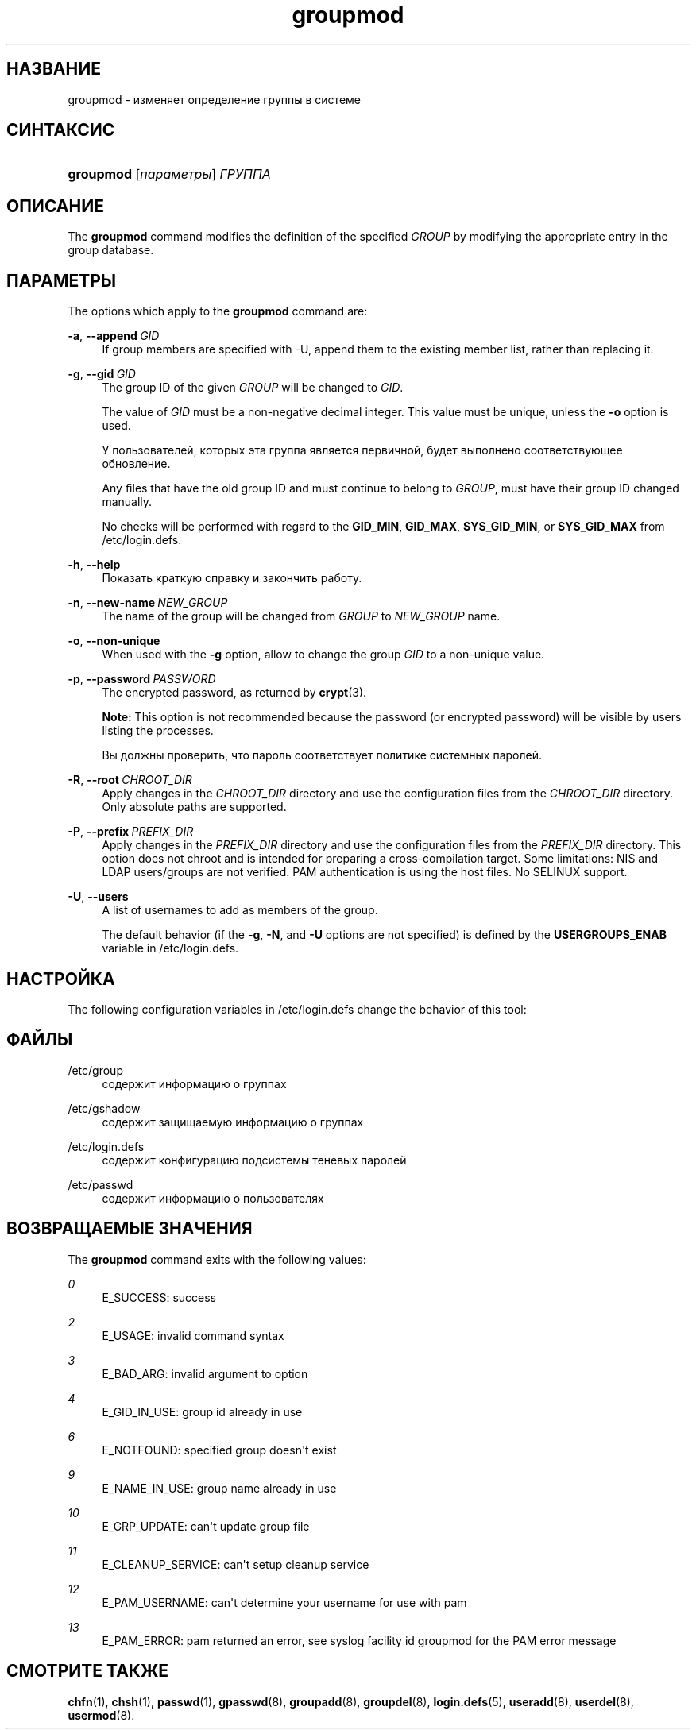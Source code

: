 '\" t
.\"     Title: groupmod
.\"    Author: Julianne Frances Haugh
.\" Generator: DocBook XSL Stylesheets vsnapshot <http://docbook.sf.net/>
.\"      Date: 11/08/2022
.\"    Manual: Команды управления системой
.\"    Source: shadow-utils 4.13
.\"  Language: Russian
.\"
.TH "groupmod" "8" "11/08/2022" "shadow\-utils 4\&.13" "Команды управления системой"
.\" -----------------------------------------------------------------
.\" * Define some portability stuff
.\" -----------------------------------------------------------------
.\" ~~~~~~~~~~~~~~~~~~~~~~~~~~~~~~~~~~~~~~~~~~~~~~~~~~~~~~~~~~~~~~~~~
.\" http://bugs.debian.org/507673
.\" http://lists.gnu.org/archive/html/groff/2009-02/msg00013.html
.\" ~~~~~~~~~~~~~~~~~~~~~~~~~~~~~~~~~~~~~~~~~~~~~~~~~~~~~~~~~~~~~~~~~
.ie \n(.g .ds Aq \(aq
.el       .ds Aq '
.\" -----------------------------------------------------------------
.\" * set default formatting
.\" -----------------------------------------------------------------
.\" disable hyphenation
.nh
.\" disable justification (adjust text to left margin only)
.ad l
.\" -----------------------------------------------------------------
.\" * MAIN CONTENT STARTS HERE *
.\" -----------------------------------------------------------------
.SH "НАЗВАНИЕ"
groupmod \- изменяет определение группы в системе
.SH "СИНТАКСИС"
.HP \w'\fBgroupmod\fR\ 'u
\fBgroupmod\fR [\fIпараметры\fR] \fIГРУППА\fR
.SH "ОПИСАНИЕ"
.PP
The
\fBgroupmod\fR
command modifies the definition of the specified
\fIGROUP\fR
by modifying the appropriate entry in the group database\&.
.SH "ПАРАМЕТРЫ"
.PP
The options which apply to the
\fBgroupmod\fR
command are:
.PP
\fB\-a\fR, \fB\-\-append\fR\ \&\fIGID\fR
.RS 4
If group members are specified with \-U, append them to the existing member list, rather than replacing it\&.
.RE
.PP
\fB\-g\fR, \fB\-\-gid\fR\ \&\fIGID\fR
.RS 4
The group ID of the given
\fIGROUP\fR
will be changed to
\fIGID\fR\&.
.sp
The value of
\fIGID\fR
must be a non\-negative decimal integer\&. This value must be unique, unless the
\fB\-o\fR
option is used\&.
.sp
У пользователей, которых эта группа является первичной, будет выполнено соответствующее обновление\&.
.sp
Any files that have the old group ID and must continue to belong to
\fIGROUP\fR, must have their group ID changed manually\&.
.sp
No checks will be performed with regard to the
\fBGID_MIN\fR,
\fBGID_MAX\fR,
\fBSYS_GID_MIN\fR, or
\fBSYS_GID_MAX\fR
from
/etc/login\&.defs\&.
.RE
.PP
\fB\-h\fR, \fB\-\-help\fR
.RS 4
Показать краткую справку и закончить работу\&.
.RE
.PP
\fB\-n\fR, \fB\-\-new\-name\fR\ \&\fINEW_GROUP\fR
.RS 4
The name of the group will be changed from
\fIGROUP\fR
to
\fINEW_GROUP\fR
name\&.
.RE
.PP
\fB\-o\fR, \fB\-\-non\-unique\fR
.RS 4
When used with the
\fB\-g\fR
option, allow to change the group
\fIGID\fR
to a non\-unique value\&.
.RE
.PP
\fB\-p\fR, \fB\-\-password\fR\ \&\fIPASSWORD\fR
.RS 4
The encrypted password, as returned by
\fBcrypt\fR(3)\&.
.sp
\fBNote:\fR
This option is not recommended because the password (or encrypted password) will be visible by users listing the processes\&.
.sp
Вы должны проверить, что пароль соответствует политике системных паролей\&.
.RE
.PP
\fB\-R\fR, \fB\-\-root\fR\ \&\fICHROOT_DIR\fR
.RS 4
Apply changes in the
\fICHROOT_DIR\fR
directory and use the configuration files from the
\fICHROOT_DIR\fR
directory\&. Only absolute paths are supported\&.
.RE
.PP
\fB\-P\fR, \fB\-\-prefix\fR\ \&\fIPREFIX_DIR\fR
.RS 4
Apply changes in the
\fIPREFIX_DIR\fR
directory and use the configuration files from the
\fIPREFIX_DIR\fR
directory\&. This option does not chroot and is intended for preparing a cross\-compilation target\&. Some limitations: NIS and LDAP users/groups are not verified\&. PAM authentication is using the host files\&. No SELINUX support\&.
.RE
.PP
\fB\-U\fR, \fB\-\-users\fR
.RS 4
A list of usernames to add as members of the group\&.
.sp
The default behavior (if the
\fB\-g\fR,
\fB\-N\fR, and
\fB\-U\fR
options are not specified) is defined by the
\fBUSERGROUPS_ENAB\fR
variable in
/etc/login\&.defs\&.
.RE
.SH "НАСТРОЙКА"
.PP
The following configuration variables in
/etc/login\&.defs
change the behavior of this tool:
.SH "ФАЙЛЫ"
.PP
/etc/group
.RS 4
содержит информацию о группах
.RE
.PP
/etc/gshadow
.RS 4
содержит защищаемую информацию о группах
.RE
.PP
/etc/login\&.defs
.RS 4
содержит конфигурацию подсистемы теневых паролей
.RE
.PP
/etc/passwd
.RS 4
содержит информацию о пользователях
.RE
.SH "ВОЗВРАЩАЕМЫЕ ЗНАЧЕНИЯ"
.PP
The
\fBgroupmod\fR
command exits with the following values:
.PP
\fI0\fR
.RS 4
E_SUCCESS: success
.RE
.PP
\fI2\fR
.RS 4
E_USAGE: invalid command syntax
.RE
.PP
\fI3\fR
.RS 4
E_BAD_ARG: invalid argument to option
.RE
.PP
\fI4\fR
.RS 4
E_GID_IN_USE: group id already in use
.RE
.PP
\fI6\fR
.RS 4
E_NOTFOUND: specified group doesn\*(Aqt exist
.RE
.PP
\fI9\fR
.RS 4
E_NAME_IN_USE: group name already in use
.RE
.PP
\fI10\fR
.RS 4
E_GRP_UPDATE: can\*(Aqt update group file
.RE
.PP
\fI11\fR
.RS 4
E_CLEANUP_SERVICE: can\*(Aqt setup cleanup service
.RE
.PP
\fI12\fR
.RS 4
E_PAM_USERNAME: can\*(Aqt determine your username for use with pam
.RE
.PP
\fI13\fR
.RS 4
E_PAM_ERROR: pam returned an error, see syslog facility id groupmod for the PAM error message
.RE
.SH "СМОТРИТЕ ТАКЖЕ"
.PP
\fBchfn\fR(1),
\fBchsh\fR(1),
\fBpasswd\fR(1),
\fBgpasswd\fR(8),
\fBgroupadd\fR(8),
\fBgroupdel\fR(8),
\fBlogin.defs\fR(5),
\fBuseradd\fR(8),
\fBuserdel\fR(8),
\fBusermod\fR(8)\&.
